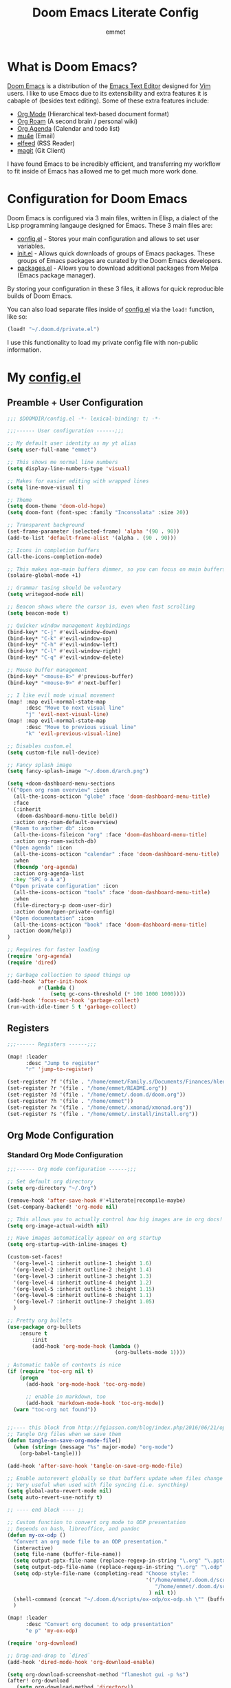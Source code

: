 # Created 2023-03-17 Fri 22:04
#+title: Doom Emacs Literate Config
#+author: emmet

* What is Doom Emacs?
[[https://github.com/doomemacs/doomemacs][Doom Emacs]] is a distribution of the [[https://www.gnu.org/software/emacs/][Emacs Text Editor]] designed for [[https://www.vim.org/][Vim]] users. I like to use Emacs due to its extensibility and extra features it is cabaple of (besides text editing). Some of these extra features include:
- [[https://orgmode.org/][Org Mode]] (Hierarchical text-based document format)
- [[https://www.orgroam.com/][Org Roam]] (A second brain / personal wiki)
- [[https://orgmode.org/][Org Agenda]] (Calendar and todo list)
- [[https://www.emacswiki.org/emacs/mu4e][mu4e]] (Email)
- [[https://github.com/skeeto/elfeed][elfeed]] (RSS Reader)
- [[https://magit.vc/][magit]] (Git Client)

I have found Emacs to be incredibly efficient, and transferring my workflow to fit inside of Emacs has allowed me to get much more work done.

* Configuration for Doom Emacs
Doom Emacs is configured via 3 main files, written in Elisp, a dialect of the Lisp programming langauge designed for Emacs. These 3 main files are:
- [[file:./config.el][config.el]] - Stores your main configuration and allows to set user variables.
- [[file:./init.el][init.el]] - Allows quick downloads of groups of Emacs packages. These groups of Emacs packages are curated by the Doom Emacs developers.
- [[file:./packages.el][packages.el]] - Allows you to download additional packages from Melpa (Emacs package manager).

By storing your configuration in these 3 files, it allows for quick reproducible builds of Doom Emacs.

You can also load separate files inside of [[file:./config.el][config.el]] via the =load!= function, like so:

#+begin_src emacs-lisp
(load! "~/.doom.d/private.el")
#+end_src

I use this functionality to load my private config file with non-public information.

* My [[file:./config.el][config.el]]
** Preamble + User Configuration
#+begin_src emacs-lisp
;;; $DOOMDIR/config.el -*- lexical-binding: t; -*-

;;;------ User configuration ------;;;

;; My default user identity as my yt alias
(setq user-full-name "emmet")

;; This shows me normal line numbers
(setq display-line-numbers-type 'visual)

;; Makes for easier editing with wrapped lines
(setq line-move-visual t)

;; Theme
(setq doom-theme 'doom-old-hope)
(setq doom-font (font-spec :family "Inconsolata" :size 20))

;; Transparent background
(set-frame-parameter (selected-frame) 'alpha '(90 . 90))
(add-to-list 'default-frame-alist '(alpha . (90 . 90)))

;; Icons in completion buffers
(all-the-icons-completion-mode)

;; This makes non-main buffers dimmer, so you can focus on main buffers
(solaire-global-mode +1)

;; Grammar tasing should be voluntary
(setq writegood-mode nil)

;; Beacon shows where the cursor is, even when fast scrolling
(setq beacon-mode t)

;; Quicker window management keybindings
(bind-key* "C-j" #'evil-window-down)
(bind-key* "C-k" #'evil-window-up)
(bind-key* "C-h" #'evil-window-left)
(bind-key* "C-l" #'evil-window-right)
(bind-key* "C-q" #'evil-window-delete)

;; Mouse buffer management
(bind-key* "<mouse-8>" #'previous-buffer)
(bind-key* "<mouse-9>" #'next-buffer)

;; I like evil mode visual movement
(map! :map evil-normal-state-map
      :desc "Move to next visual line"
      "j" 'evil-next-visual-line)
(map! :map evil-normal-state-map
      :desc "Move to previous visual line"
      "k" 'evil-previous-visual-line)

;; Disables custom.el
(setq custom-file null-device)

;; Fancy splash image
(setq fancy-splash-image "~/.doom.d/arch.png")

(setq +doom-dashboard-menu-sections
'(("Open org roam overview" :icon
  (all-the-icons-octicon "globe" :face 'doom-dashboard-menu-title)
  :face
  (:inherit
   (doom-dashboard-menu-title bold))
  :action org-roam-default-overview)
 ("Roam to another db" :icon
  (all-the-icons-fileicon "org" :face 'doom-dashboard-menu-title)
  :action org-roam-switch-db)
 ("Open agenda" :icon
  (all-the-icons-octicon "calendar" :face 'doom-dashboard-menu-title)
  :when
  (fboundp 'org-agenda)
  :action org-agenda-list
  :key "SPC o A a")
 ("Open private configuration" :icon
  (all-the-icons-octicon "tools" :face 'doom-dashboard-menu-title)
  :when
  (file-directory-p doom-user-dir)
  :action doom/open-private-config)
 ("Open documentation" :icon
  (all-the-icons-octicon "book" :face 'doom-dashboard-menu-title)
  :action doom/help))
)

;; Requires for faster loading
(require 'org-agenda)
(require 'dired)

;; Garbage collection to speed things up
(add-hook 'after-init-hook
          #'(lambda ()
              (setq gc-cons-threshold (* 100 1000 1000))))
(add-hook 'focus-out-hook 'garbage-collect)
(run-with-idle-timer 5 t 'garbage-collect)
#+end_src
** Registers
#+begin_src emacs-lisp
;;;------ Registers ------;;;

(map! :leader
      :desc "Jump to register"
      "r" 'jump-to-register)

(set-register ?f '(file . "/home/emmet/Family.s/Documents/Finances/hledger.org"))
(set-register ?r '(file . "/home/emmet/README.org"))
(set-register ?d '(file . "/home/emmet/.doom.d/doom.org"))
(set-register ?h '(file . "/home/emmet"))
(set-register ?x '(file . "/home/emmet/.xmonad/xmonad.org"))
(set-register ?s '(file . "/home/emmet/.install/install.org"))
#+end_src
** Org Mode Configuration
*** Standard Org Mode Configuration
#+begin_src emacs-lisp
;;;------ Org mode configuration ------;;;

;; Set default org directory
(setq org-directory "~/.Org")

(remove-hook 'after-save-hook #'+literate|recompile-maybe)
(set-company-backend! 'org-mode nil)

;; This allows you to actually control how big images are in org docs!
(setq org-image-actual-width nil)

;; Have images automatically appear on org startup
(setq org-startup-with-inline-images t)

(custom-set-faces!
  '(org-level-1 :inherit outline-1 :height 1.6)
  '(org-level-2 :inherit outline-2 :height 1.4)
  '(org-level-3 :inherit outline-3 :height 1.3)
  '(org-level-4 :inherit outline-4 :height 1.2)
  '(org-level-5 :inherit outline-5 :height 1.15)
  '(org-level-6 :inherit outline-6 :height 1.1)
  '(org-level-7 :inherit outline-7 :height 1.05)
  )

;; Pretty org bullets
(use-package org-bullets
    :ensure t
        :init
        (add-hook 'org-mode-hook (lambda ()
                                   (org-bullets-mode 1))))

; Automatic table of contents is nice
(if (require 'toc-org nil t)
    (progn
      (add-hook 'org-mode-hook 'toc-org-mode)

      ;; enable in markdown, too
      (add-hook 'markdown-mode-hook 'toc-org-mode))
  (warn "toc-org not found"))


;;---- this block from http://fgiasson.com/blog/index.php/2016/06/21/optimal-emacs-settings-for-org-mode-for-literate-programming/ ----;;
;; Tangle Org files when we save them
(defun tangle-on-save-org-mode-file()
  (when (string= (message "%s" major-mode) "org-mode")
    (org-babel-tangle)))

(add-hook 'after-save-hook 'tangle-on-save-org-mode-file)

;; Enable autorevert globally so that buffers update when files change on disk.
;; Very useful when used with file syncing (i.e. syncthing)
(setq global-auto-revert-mode nil)
(setq auto-revert-use-notify t)

;; ---- end block ---- ;;

;; Custom function to convert org mode to ODP presentation
;; Depends on bash, libreoffice, and pandoc
(defun my-ox-odp ()
  "Convert an org mode file to an ODP presentation."
  (interactive)
  (setq file-name (buffer-file-name))
  (setq output-pptx-file-name (replace-regexp-in-string "\.org" "\.pptx" (buffer-file-name)))
  (setq output-odp-file-name (replace-regexp-in-string "\.org" "\.odp" (buffer-file-name)))
  (setq odp-style-file-name (completing-read "Choose style: "
                                             '("/home/emmet/.doom.d/scripts/ox-odp/styles/water.odp"
                                                "/home/emmet/.doom.d/scripts/ox-odp/styles/dark.odp"
                                              ) nil t))
  (shell-command (concat "~/.doom.d/scripts/ox-odp/ox-odp.sh \"" (buffer-file-name) "\" \"" odp-style-file-name "\" > /dev/null"))
  )

(map! :leader
      :desc "Convert org document to odp presentation"
      "e p" 'my-ox-odp)

(require 'org-download)

;; Drag-and-drop to `dired`
(add-hook 'dired-mode-hook 'org-download-enable)

(setq org-download-screenshot-method "flameshot gui -p %s")
(after! org-download
   (setq org-download-method 'directory))

(after! org
  (setq-default org-download-image-dir "img/"
        org-download-heading-lvl nil))

(defun my-org-screenshot ()
  "Take a screenshot into a time stamped unique-named file in the
same directory as the org-buffer and insert a link to this file."
  (interactive)
  (setq filename
        (concat
         (make-temp-name
          (concat (buffer-file-name)
                  "_"
                  (format-time-string "%Y%m%d_%H%M%S_")) ) ".png"))
  (shell-command (concat "emacs-wayshot " filename))
  (insert (concat "[[" filename "]]"))
  (org-display-inline-images))

(defun my-org-paste()
  "Take an image from the clipboard into a time stamped unique-named file in the
same directory as the org-buffer and insert a link to this file."
  (interactive)
  (setq filename
        (concat
         (make-temp-name
          (concat (file-name-directory (buffer-file-name))
                  "img/"
                  (file-name-nondirectory (buffer-file-name))
                  "_"
                  (format-time-string "%Y%m%d_%H%M%S_")) ) ".png"))
  (shell-command (concat "wl-paste > " filename))
  (insert (concat "[[" filename "]]"))
  (org-display-inline-images))

(defun my-org-new-file-from-template()
  "Copy a template from ~/Templates into a time stamped unique-named file in the
same directory as the org-buffer and insert a link to this file."
  (interactive)
  (setq template-file (completing-read "Template file:" (directory-files "~/Templates")))
  (setq filename
        (concat
         (make-temp-name
          (concat (file-name-directory (buffer-file-name))
                  "files/"
                  (file-name-nondirectory (buffer-file-name))
                  "_"
                  (format-time-string "%Y%m%d_%H%M%S_")) ) (file-name-extension template-file t)))
  (copy-file (concat "/home/emmet/Templates/" template-file) filename)
  (setq prettyname (read-from-minibuffer "Pretty name:"))
  (insert (concat "[[./files/" (file-name-nondirectory filename) "][" prettyname "]]"))
  (org-display-inline-images))

(defun my-better-link-opener()
  "Open a link with mimeo instead of using emacs"
  (interactive)
  (setq the-link (expand-file-name (link-hint-copy-link-at-point)))
  (setq the-command (if (string= (file-name-extension the-link) "kra") "krita --nosplash"
                       (if (string= (file-name-extension the-link) "blend") "blender")))
  (async-shell-command (concat the-command " '" the-link "'"))
  )


(when (require 'openwith nil 'noerror)
   (setq openwith-associations
         (list
         (list (openwith-make-extension-regexp
                '("mpg" "mpeg" "mp3" "mp4"
                  "avi" "wmv" "wav" "mov" "flv"
                  "ogm" "ogg" "mkv"))
                  "mpv"
                  '(file))
         (list (openwith-make-extension-regexp
                '("doc" "xls" "ppt" "odt" "ods" "odg" "odp"))
                  "libreoffice"
                  '(file))
             '("\\.lyx" "lyx" (file))
             '("\\.chm" "kchmviewer" (file))
         (list (openwith-make-extension-regexp
                '("pdf" "ps" "ps.gz" "dvi"))
                  "atril"
                  '(file))
         (list (openwith-make-extension-regexp
                '("kdenlive"))
                  "kdenlive"
                  '(file))
         (list (openwith-make-extension-regexp
                '("kra"))
                  "krita"
                  '(file))
         (list (openwith-make-extension-regexp
                '("blend" "blend1"))
                  "blender"
                  '(file))
         (list (openwith-make-extension-regexp
                '("helio"))
                  "helio"
                  '(file))
         (list (openwith-make-extension-regexp
                '("svg"))
                  "inkscape"
                  '(file))
         (list (openwith-make-extension-regexp
                '("flp"))
                  "~/.local/bin/flstudio"
                  '(file))
             ))
   (openwith-mode 1))

(add-to-list 'display-buffer-alist '("^*Async Shell Command*" . (display-buffer-no-window)))

(map! :leader
      :desc "Insert a screenshot"
;;      "i s" 'my-org-screenshot)
      "i s" 'org-download-screenshot)

(map! :leader
      :desc "Insert image from clipboard"
;;      "i p" 'my-org-paste)
      "i p" 'org-download-clipboard)

(map! :leader
      :desc "Create a new file from a template and insert a link at point"
      "i t" 'my-org-new-file-from-template)

(map! :leader
      :desc "Open the link at point using mimeo"
      "o o" 'my-better-link-opener)

;; Online images inside of org mode is pretty cool
;; This snippit is from Tobias on Stack Exchange
;; https://emacs.stackexchange.com/questions/42281/org-mode-is-it-possible-to-display-online-images
(require 'org-yt)

(defun org-image-link (protocol link _description)
  "Interpret LINK as base64-encoded image data."
  (cl-assert (string-match "\\`img" protocol) nil
             "Expected protocol type starting with img")
  (let ((buf (url-retrieve-synchronously (concat (substring protocol 3) ":" link))))
    (cl-assert buf nil
               "Download of image \"%s\" failed." link)
    (with-current-buffer buf
      (goto-char (point-min))
      (re-search-forward "\r?\n\r?\n")
      (buffer-substring-no-properties (point) (point-max)))))

(org-link-set-parameters
 "imghttp"
 :image-data-fun #'org-image-link)

(org-link-set-parameters
 "imghttps"
 :image-data-fun #'org-image-link)

;; Better org table editing
(setq-default evil-insert-state-exit-hook '(org-update-parent-todo-statistics
 t))
(setq org-table-automatic-realign nil)

;; Better for org source blocks
(setq electric-indent-mode nil)

;; Mermaid diagrams
(setq ob-mermaid-cli-path "/usr/bin/mmdc")

;; Print org mode
(defun org-simple-print-buffer ()
  "Open an htmlized form of current buffer and open in a web browser to print"
  (interactive)
  (htmlize-buffer)
  (browse-url-of-buffer (concat (buffer-name) ".html"))
  (sleep-for 1)
  (kill-buffer (concat (buffer-name) ".html")))

;; Doesn't work yet, bc htmlize-region takes arguments BEG and END
;(defun org-simple-print-region()
;  "Open an htmlized form of current region and open in a web browser to print"
;  (interactive)
;  (htmlize-region )
;  (browse-url-of-buffer (concat (buffer-name) ".html"))
;  (sleep-for 1)
;  (kill-buffer (concat (buffer-name) ".html")))

(map! :leader
      :prefix ("P" . "Print")
      :desc "Simple print buffer in web browser"
      "p" 'org-simple-print-buffer)

(map! :leader
      :prefix ("P" . "Print")
      :desc "Simple print buffer in web browser"
      "b" 'org-simple-print-buffer)

;(map! :leader
;      :prefix ("P" . "Print")
;      :desc "Simple print region in web browser"
;      "r" 'org-simple-print-region)
#+end_src
*** Custom Org Mode Scripts
**** my-ox-odp Script
This is a short chained script (defined above), which converts an org document to an ODP presentation. This script fundamentally functions by running a shell script ([[file:./scripts/ox-odp/ox-odp.sh][ox-odp.sh]]), which also calls a Python script ([[file:./scripts/ox-odp/ox-odp-xml-parse.py][ox-odp-xml-parse.py]]).
***** [[file:./scripts/ox-odp/ox-odp.sh][ox-odp.sh]]
#+begin_src shell
#!/bin/sh

filename=$1
echo $filename
stylefile=$2
echo $stylefile

filenamebase=$(basename "$filename")
filenameext="${filenamebase##*.}"
echo $filenameext

if [ $filenameext = "org" ]; then
   stylefilebase=$(basename "$stylefile")
   stylefileext="${stylefilebase##*.}"

   if [ $stylefileext = "odp" ]; then
       output="${filename//\.org/\.pptx}"
       finaloutput="${filename//\.org/\.odp}"
       pandoc "$filename" -o "$output"
       soffice --convert-to odp "$output"
       unzip "$finaloutput" content.xml
       unzip "$stylefile" styles.xml

       sed 's~</text:span>~~g' content.xml
       sed 's~<text:span text:style-name="..">~~g' content.xml

       python3 ~/.doom.d/scripts/ox-odp/ox-odp-xml-parse.py

       zip -d $finaloutput styles.xml
       zip -m $finaloutput styles.xml

       zip -d $finaloutput content.xml
       zip -m $finaloutput content.xml

       rm $output

       exit

   else
       echo "Style file is not an odp file."
   fi
else
    echo "Base file is not an org file."
    exit
fi

exit
#+end_src
***** [[file:./scripts/ox-odp/ox-odp-xml-parse.py][ox-odp-xml-parse.py]]
This script parses through the raw LibreOffice XML to fix some common formatting errors with the standard Org to pptx to odp conversion strategy.
#+begin_src python
#!/usr/bin/env python3

import xml.etree.ElementTree as ET
import copy

# Read content.xml into parser
mytree = ET.parse('./content.xml')
myroot = mytree.getroot()

# Read styles.xml into parser
styletree = ET.parse('./styles.xml')
styleroot = styletree.getroot()

# Remove direct-formatting from text:style-name attributes in text:p elements
counter = 0
for text in myroot.iter('{urn:oasis:names:tc:opendocument:xmlns:text:1.0}p'):
    if '{urn:oasis:names:tc:opendocument:xmlns:text:1.0}style-name' in text.keys():
        stylename = text.attrib['{urn:oasis:names:tc:opendocument:xmlns:text:1.0}style-name']
        if stylename[0] == "P":
            counter += 1
            text.attrib.pop('{urn:oasis:names:tc:opendocument:xmlns:text:1.0}style-name')
print('Deleted '+str(counter)+' text:style-name attributes in text:p elements.')

# Remove direct-formatting from text:style-name attributes in text:span elements
counter = 0
for span in myroot.iter('{urn:oasis:names:tc:opendocument:xmlns:text:1.0}span'):
    if '{urn:oasis:names:tc:opendocument:xmlns:text:1.0}style-name' in span.keys():
        span.attrib.pop('{urn:oasis:names:tc:opendocument:xmlns:text:1.0}style-name')
print('Deleted '+str(counter)+' text:style-name attributes in text:span elements.')

# Remove direct-formatting from draw:text-style-name attributes in draw:frame elements
counter = 0
for drawing in myroot.iter('{urn:oasis:names:tc:opendocument:xmlns:drawing:1.0}frame'):
    if '{urn:oasis:names:tc:opendocument:xmlns:drawing:1.0}text-style-name' in drawing.keys():
        stylename = drawing.attrib['{urn:oasis:names:tc:opendocument:xmlns:drawing:1.0}text-style-name']
        if stylename[0] == "P":
            counter += 1
            drawing.attrib.pop('{urn:oasis:names:tc:opendocument:xmlns:drawing:1.0}text-style-name')
print('Deleted '+str(counter)+' draw:text-style-name attributes in text:p elements.')

# Redefine default styles (style:style elements) and purge unnecessary ones
counter = 0
kounter = 0
for style in myroot.iter('{urn:oasis:names:tc:opendocument:xmlns:style:1.0}style'):
    if '{urn:oasis:names:tc:opendocument:xmlns:style:1.0}name' in style.keys():
        stylename = style.attrib['{urn:oasis:names:tc:opendocument:xmlns:style:1.0}name']
        if stylename == "pr1":
            counter += 1
            style.set('{urn:oasis:names:tc:opendocument:xmlns:style:1.0}parent-style-name','DefaultTheme-title')
        elif stylename == "pr2":
            counter += 1
            style.set('{urn:oasis:names:tc:opendocument:xmlns:style:1.0}parent-style-name','DefaultTheme-subtitle')
        elif stylename == "pr3":
            counter += 1
            style.set('{urn:oasis:names:tc:opendocument:xmlns:style:1.0}parent-style-name','DefaultTheme-notes')
        elif stylename == "pr4":
            counter += 1
            style.set('{urn:oasis:names:tc:opendocument:xmlns:style:1.0}parent-style-name','DefaultTheme-outline1')
print('Redefined '+str(counter)+' style:parent-style-name attributes in style:style elements.')
print('Deleted '+str(kounter)+' style:style elements.')

# Search for automatic-styles element
i = 0
col1 = 0
while (i < len(myroot)):
    print(myroot[i].tag)
    if myroot[i].tag=="{urn:oasis:names:tc:opendocument:xmlns:office:1.0}automatic-styles":
        col1 = i
    i += 1

# Remove unnecessary style:style and test:list-style elements underneath automatic-styles
i = 0
while (i < len(myroot[col1])):
    if (myroot[col1][i].tag == "{urn:oasis:names:tc:opendocument:xmlns:style:1.0}style"):
        if ("{urn:oasis:names:tc:opendocument:xmlns:style:1.0}name" in myroot[col1][i].keys()):
            if myroot[col1][i].attrib["{urn:oasis:names:tc:opendocument:xmlns:style:1.0}name"] in ["pr5","pr6","pr7","pr8","pr9"]:
                print("Removing "+myroot[col1][i].tag)
                myroot[col1].remove(myroot[col1][i])
                i -= 1
            elif myroot[col1][i].attrib["{urn:oasis:names:tc:opendocument:xmlns:style:1.0}name"][0] == "P":
                print("Removing "+myroot[col1][i].tag)
                myroot[col1].remove(myroot[col1][i])
                i -= 1
    if (myroot[col1][i].tag == "{urn:oasis:names:tc:opendocument:xmlns:text:1.0}list-style"):
        print("Removing "+myroot[col1][i].tag)
        myroot[col1].remove(myroot[col1][i])
        i -= 1
    i += 1

#i = 0
#while (i < len(myroot[col1])):
#    print(myroot[col1][i].attrib)
#    i += 1

# Find ML1 in styles.xml and copy it into L1 in content.xml
# Search for automatic-styles element
i = 0
stylecol1 = 0
while (i < len(styleroot)):
    print(styleroot[i].tag)
    if styleroot[i].tag=="{urn:oasis:names:tc:opendocument:xmlns:office:1.0}automatic-styles":
        stylecol1 = i
    i += 1

# Remove unnecessary style:style and test:list-style elements underneath automatic-styles
i = 0
while (i < len(styleroot[stylecol1])):
    if (styleroot[stylecol1][i].tag == "{urn:oasis:names:tc:opendocument:xmlns:text:1.0}list-style"):
        if (styleroot[stylecol1][i].attrib["{urn:oasis:names:tc:opendocument:xmlns:style:1.0}name"] == "ML1"):
            liststyle_copy = copy.deepcopy(styleroot[stylecol1][i])
            myroot[col1].append(liststyle_copy)
            myroot[col1][-1].attrib['{urn:oasis:names:tc:opendocument:xmlns:style:1.0}name'] = "L1"
    i += 1

# Update presentation:style-name attribute of all draw:frame elements
counter = 0
for frame in myroot.iter('{urn:oasis:names:tc:opendocument:xmlns:drawing:1.0}frame'):
    if '{urn:oasis:names:tc:opendocument:xmlns:presentation:1.0}class' in frame.keys():
        classname = frame.attrib['{urn:oasis:names:tc:opendocument:xmlns:presentation:1.0}class']
        if classname == "title":
            counter += 1
            frame.set('{urn:oasis:names:tc:opendocument:xmlns:presentation:1.0}style-name','pr1')
        elif classname == "subtitle":
            counter += 1
            frame.set('{urn:oasis:names:tc:opendocument:xmlns:presentation:1.0}style-name','pr2')
        elif classname == "notes":
            counter += 1
            frame.set('{urn:oasis:names:tc:opendocument:xmlns:presentation:1.0}style-name','pr3')
        elif classname == "outline":
            counter += 1
            frame.set('{urn:oasis:names:tc:opendocument:xmlns:presentation:1.0}style-name','pr4')
print("Updated "+str(counter)+" draw:frame elements")

# Update draw:master-page-name attributes in all draw:page elements
# Also delete all presentation:presentation-page-layout attributes
counter = 0
for page in myroot.iter('{urn:oasis:names:tc:opendocument:xmlns:drawing:1.0}page'):
    if '{urn:oasis:names:tc:opendocument:xmlns:drawing:1.0}master-page-name' in page.keys():
        page.set('{urn:oasis:names:tc:opendocument:xmlns:drawing:1.0}master-page-name','DefaultTheme')
        counter += 1
    if '{urn:oasis:names:tc:opendocument:xmlns:presentation:1.0}presentation-page-layout' in page.keys():
        page.attrib.pop('{urn:oasis:names:tc:opendocument:xmlns:presentation:1.0}presentation-page-layout')

print("Updated "+str(counter)+" draw:page elements")

# Update all text:list elements to have text:style-name = L1
counter = 0
for page in myroot.iter('{urn:oasis:names:tc:opendocument:xmlns:text:1.0}list'):
    if '{urn:oasis:names:tc:opendocument:xmlns:text:1.0}style-name' in page.keys():
        page.set('{urn:oasis:names:tc:opendocument:xmlns:text:1.0}style-name','L1')
        counter += 1

print("Updated "+str(counter)+" text:list elements")

#mytree.canonicalize(out='content.xml')
mytree.write('content.xml')
styletree.write('styles.xml')
#+end_src
** Org Roam Configuration
#+begin_src emacs-lisp
;;;------ Org roam configuration ------;;;

(setq org-roam-directory "~/Roam"
      org-roam-db-location "~/Roam/org-roam.db")

(setq org-roam-node-display-template
      "${title:65}📝${tags:*}")

(setq full-org-roam-db-list nil)

(setq full-org-roam-db-list (directory-files "~" t "\\.[p,s]$"))
(dolist (item full-org-roam-db-list)
  (setq full-org-roam-db-list
        (append (directory-files item t "\\.[p,s]$") full-org-roam-db-list)))

(defun org-roam-switch-db (&optional arg silent)
  "Switch to a different org-roam database, arg"
  (interactive)
  (when (not arg)
  (setq full-org-roam-db-list nil)

  (setq full-org-roam-db-list (directory-files "~" t "\\.[p,s]$"))
  (dolist (item full-org-roam-db-list)
    (setq full-org-roam-db-list
        (append (directory-files item t "\\.[p,s]$") full-org-roam-db-list)))

  (setq full-org-roam-db-list-pretty (list "Default"))
  (dolist (item full-org-roam-db-list)
    (setq full-org-roam-db-list-pretty
        (append (list
                 (replace-regexp-in-string "\\/home\\/emmet\\/" "" item)) full-org-roam-db-list-pretty)))

  (setq org-roam-db-choice (completing-read "Select org roam database: "
                          full-org-roam-db-list-pretty nil t)))
  (when arg
    (setq org-roam-db-choice arg))

  (if (string= org-roam-db-choice "Default")
      (setq org-roam-directory (f-canonical "~/Roam")
            org-roam-db-location (f-canonical "~/Roam/org-roam.db")
            org-directory (f-canonical"~/Roam"))
      (setq org-roam-directory (f-canonical (concat "~/" org-roam-db-choice "/Roam"))
            org-roam-db-location (f-canonical (concat "~/" org-roam-db-choice "/Roam/org-roam.db"))
            org-directory (f-canonical (concat "~/" org-roam-db-choice "/Roam"))))
  (when (not silent)
  (if (file-exists-p (concat org-roam-directory "/dashboard.org"))
      (org-open-file (concat org-roam-directory "/dashboard.org"))
      (dired org-roam-directory)))

  (org-roam-db-sync)

  (message (concat "Switched to " org-roam-db-choice " org-roam database!")))

(defun org-roam-default-overview ()
  (interactive)
  (org-roam-switch-db "Default"))

(defun org-roam-switch-db-id-open (arg ID &optional switchpersist)
  "Switch to another org-roam db and visit file with id arg"
  "If switchpersist is non-nil, stay in the new org-roam db after visiting file"
  (interactive)
  (setq prev-org-roam-db-choice org-roam-db-choice)
  (org-roam-switch-db arg 1)
  (org-roam-id-open ID)
  (when (not switchpersist)
    (org-roam-switch-db prev-org-roam-db-choice 1)))

(map! :leader
      :prefix ("N" . "org-roam notes")
      :desc "Capture new roam node"
      "c" 'org-roam-capture)

(map! :leader
      :prefix ("N" . "org-roam notes")
      :desc "Insert roam node link at point"
      "i" 'org-roam-node-insert)

(map! :leader
      :prefix ("N" . "org-roam notes")
      :desc "Find roam node"
      "." 'org-roam-node-find)

(map! :leader
      :prefix ("N" . "org-roam notes")
      :desc "Switch org-roam database"
      "s" 'org-roam-switch-db)

(map! :leader
      :prefix ("N" . "org-roam notes")
      :desc "Update current org-roam database"
      "u" 'org-roam-db-sync)

(map! :leader
      :prefix ("N" . "org-roam notes")
      :desc "Visualize org-roam database with org-roam-ui"
      "v" 'org-roam-ui-open)

(map! :leader
      :prefix ("N" . "org-roam notes")
      :desc "Re-zoom on current node in org-roam-ui"
      "z" 'org-roam-ui-node-zoom)

(map! :leader
      :prefix ("N" . "org-roam notes")
      :desc "Visualize org-roam database with org-roam-ui"
      "O" 'org-roam-default-overview)

(org-roam-db-autosync-mode)

(after! org-roam
  (setq org-roam-capture-templates
        '(("d" "default" plain "%?" :target
  (file+head "%<%Y%m%d%H%M%S>-${slug}.org" "#+title: ${title}\n")
  :unnarrowed t))))

(use-package org-roam-dblocks
  :hook (org-mode . org-roam-dblocks-autoupdate-mode))

(setq org-id-extra-files 'org-agenda-text-search-extra-files)
#+end_src
** Org Agenda Configuration
#+begin_src emacs-lisp
;;;------ Org agenda configuration ------;;;

;; Set span for agenda
(setq org-agenda-span 1
      org-agenda-start-day "+0d")

;; Set folder for my org agenda files
(setq org-agenda-files (list "~/Agenda"))

(dolist (item full-org-roam-db-list)
  (setq org-agenda-files
        (append (list (concat item "/Agenda")) org-agenda-files)))

;; Function to be run when org-agenda is opened
(defun org-agenda-open-hook ()
  "Hook to be run when org-agenda is opened"
  )

;; Adds hook to org agenda mode, making follow mode active in org agenda
(add-hook 'org-agenda-mode-hook 'org-agenda-open-hook)

;; Function to list all my available org agenda files and switch to them
(defun list-and-switch-to-agenda-file ()
  "Lists all available agenda files and switches to desired one"
  (interactive)
  (setq full-agenda-file-list nil)
  (dolist (item org-agenda-files)
   (if (f-directory-p item)
    (setq full-agenda-file-list (append (directory-files item t org-agenda-file-regexp) full-agenda-file-list))))
  (setq choice (completing-read "Select agenda file:" full-agenda-file-list nil t))
  (find-file choice))

(map! :leader
      :desc "Switch to specific org agenda file"
      "o a s" 'list-and-switch-to-agenda-file)

(map! :leader
      :desc "Open org calendar"
      "o c" #'cfw:open-org-calendar)

(require 'org-super-agenda)

(setq org-super-agenda-groups
       '(;; Each group has an implicit boolean OR operator between its selectors.
         (:name "Home Tech"
                ;; Single arguments given alone
                :and(
                    :file-path "emmet/Agenda"
                    :not (:tag "event"))
                :order 3)
         (:name "Family"
                ;; Single arguments given alone
                :and(
                    :file-path "Family"
                    :not (:tag "event"))
                :order 3)
         (:name "Teaching Prep"
                ;; Single arguments given alone
                :and(
                    :file-path "Teaching.p"
                    :tag "planning"
                    :not (:tag "grading")
                    :not (:tag "event"))
                :order 3)
         (:name "Teaching Secretarial"
                ;; Single arguments given alone
                :and(
                    :file-path "Teaching.p"
                    :tag "secretarial"
                    :not (:tag "grading")
                    :not (:tag "event"))
                :order 3)
         (:name "Teaching Grading"
                ;; Single arguments given alone
                :and(
                    :file-path "Teaching.p"
                    :tag "grading"
                    :not (:tag "planning")
                    :not (:tag "event"))
                :order 3)
         (:name "School Side Projects"
                :and(
                    :file-path "Teaching.p"
                    :tag "tech"
                    :not (:tag "planning")
                    :not (:tag "event"))
                :order 3)
         (:name "Gamedev Current Projects"
                ;; Single arguments given alone
                :and (
                    :file-path "Gamedev"
                    :todo "STRT")
                :order 5)
         (:name "Youtube"
                ;; Single arguments given alone
                :tag "youtube"
                :order 6)
         (:name "Learning"
                ;; Single arguments given alone
                :tag "learning"
                :order 7)
          (:name "Today"  ; Optionally specify section name
                :time-grid t
                :date today
                :scheduled today
                :order 1)
       ))

(org-super-agenda-mode t)

(map! :leader
      :desc "Open org QL view"
      "o q v" #'org-ql-view)

(map! :leader
      :desc "Open org QL view dispatcher"
      "o q d" #'org-ql-view-dispatch)

(map! :desc "Next line"
      :map org-super-agenda-header-map
      "j" 'org-agenda-next-line)

(map! :desc "Next line"
      :map org-super-agenda-header-map
      "k" 'org-agenda-previous-line)
#+end_src
** Org QL Configuration
#+begin_src emacs-lisp
;;;------ Org QL configuration ------;;;
;; This function block by hrehfeld on GitHub
(cl-defun org-dblock-write:my-org-ql (params)
    "Insert content for org-ql dynamic block at point according to PARAMS.
Valid parameters include:
 :scope    The scope to consider for the Org QL query. This can
            be one of the following:
            `buffer'              the current buffer
            `org-agenda-files'    all agenda files
            `org-directory'       all org files
            `(\"path\" ...)'      list of buffer names or file paths
            `all'                 all agenda files, and org-mode buffers

  :query    An Org QL query expression in either sexp or string
            form.

  :columns  A list of columns, including `heading', `todo',
            `property',`priority',`deadline',`scheduled',`closed'.
            Each column may also be specified as a list with the
            second element being a header string.  For example,
            to abbreviate the priority column: (priority \"P\").
            For certain columns, like `property', arguments may
            be passed by specifying the column type itself as a
            list.  For example, to display a column showing the
            values of a property named \"milestone\", with the
            header being abbreviated to \"M\":

              ((property \"milestone\") \"M\").

  :sort     One or a list of Org QL sorting methods
            (see `org-ql-select').

  :take     Optionally take a number of results from the front (a
            positive number) or the end (a negative number) of
            the results.

  :ts-format  Optional format string used to format
              timestamp-based columns.

For example, an org-ql dynamic block header could look like:

  ,#+BEGIN: org-ql :query (todo \"UNDERWAY\") :columns (priority todo heading) :sort (priority date) :ts-format \"%Y-%m-%d %H:%M\""
    (-let* (((&plist :scope :query :columns :sort :ts-format :take) params)
            (query (cl-etypecase query
                     (string (org-ql--query-string-to-sexp query))
                     (list  ;; SAFETY: Query is in sexp form: ask for confirmation, because it could contain arbitrary code.
                      (org-ql--ask-unsafe-query query)
                      query)))
            (columns (or columns '(heading todo (priority "P"))))
            (scope (cond ((and (listp scope) (seq-every-p #'stringp scope)) scope)
                         ((string-equal scope "org-agenda-files") (org-agenda-files))
                         ((or (not scope) (string-equal scope "buffer")) (current-buffer))
                         ((string-equal scope "org-directory") (org-ql-search-directories-files))
                         (t (user-error "Unknown scope '%s'" scope))))
            ;; MAYBE: Custom column functions.
            (format-fns
             ;; NOTE: Backquoting this alist prevents the lambdas from seeing
             ;; the variable `ts-format', so we use `list' and `cons'.
             (list (cons 'todo (lambda (element)
                                 (org-element-property :todo-keyword element)))
                   (cons 'heading (lambda (element)
                                    (cond
                                     ((and org-id-link-to-org-use-id
                                           (org-element-property :ID element))
                                      (org-make-link-string (format "id:%s" (org-element-property :ID element))
                                                            (org-element-property :raw-value element)))
                                     ((org-element-property :file element)
                                      (org-make-link-string (format "file:%s::*%s"
                                                                    (org-element-property :file element)
                                                                    (org-element-property :raw-value element))
                                                            (org-element-property :raw-value element)))
                                     (t (org-make-link-string (org-element-property :raw-value element)
                                                              (org-link-display-format
                                                               (org-element-property :raw-value element)))))
                                    ))
                   (cons 'priority (lambda (element)
                                     (--when-let (org-element-property :priority element)
                                       (char-to-string it))))
                   (cons 'deadline (lambda (element)
                                     (--when-let (org-element-property :deadline element)
                                       (ts-format ts-format (ts-parse-org-element it)))))
                   (cons 'scheduled (lambda (element)
                                      (--when-let (org-element-property :scheduled element)
                                        (ts-format ts-format (ts-parse-org-element it)))))
                   (cons 'closed (lambda (element)
                                   (--when-let (org-element-property :closed element)
                                     (ts-format ts-format (ts-parse-org-element it)))))
                   (cons 'property (lambda (element property)
                                     (org-element-property (intern (concat ":" (upcase property))) element)))))
            (elements (org-ql-query :from scope
                                    :where query
                                    :select '(org-element-put-property (org-element-headline-parser (line-end-position)) :file (buffer-file-name))
                                    :order-by sort)))
      (when take
        (setf elements (cl-etypecase take
                         ((and integer (satisfies cl-minusp)) (-take-last (abs take) elements))
                         (integer (-take take elements)))))
      (cl-labels ((format-element
                   (element) (string-join (cl-loop for column in columns
                                                   collect (or (pcase-exhaustive column
                                                                 ((pred symbolp)
                                                                  (funcall (alist-get column format-fns) element))
                                                                 (`((,column . ,args) ,_header)
                                                                  (apply (alist-get column format-fns) element args))
                                                                 (`(,column ,_header)
                                                                  (funcall (alist-get column format-fns) element)))
                                                               ""))
                                          " | ")))
        ;; Table header
        (insert "| " (string-join (--map (pcase it
                                           ((pred symbolp) (capitalize (symbol-name it)))
                                           (`(,_ ,name) name))
                                         columns)
                                  " | ")
                " |" "\n")
        (insert "|- \n")  ; Separator hline
        (dolist (element elements)
          (insert "| " (format-element element) " |" "\n"))
        (delete-char -1)
        (org-table-align))))
#+end_src
** Magit Configuration
#+begin_src emacs-lisp
;;;------ magit configuration ------;;;

;; Need the following two blocks to make magit work with git bare repos
(defun ~/magit-process-environment (env)
  "Add GIT_DIR and GIT_WORK_TREE to ENV when in a special directory.
https://github.com/magit/magit/issues/460 (@cpitclaudel)."
  (let ((default (file-name-as-directory (expand-file-name default-directory)))
        (home (expand-file-name "~/")))
    (when (string= default home)
      (let ((gitdir (expand-file-name "~/.dotfiles.git/")))
        (push (format "GIT_WORK_TREE=%s" home) env)
        (push (format "GIT_DIR=%s" gitdir) env))))
  env)

(advice-add 'magit-process-environment
            :filter-return #'~/magit-process-environment)
#+end_src
** Dired Configuration
#+begin_src emacs-lisp
;;;------ dired configuration ------;;;

(add-hook 'dired-mode-hook 'all-the-icons-dired-mode)

(map! :desc "Increase font size"
      "C-=" 'text-scale-increase)

(map! :desc "Decrease font size"
      "C--" 'text-scale-decrease)
#+end_src
** Ranger Configuration
#+begin_src emacs-lisp
;;;------ ranger configuration ------;;;

(map! :map ranger-mode-map
      :desc "Mark current file"
      "m" 'ranger-mark)

(map! :map ranger-mode-map
      :desc "Toggle mark on current file"
      "x" 'ranger-toggle-mark)

(map! :leader
      :desc "Open ranger"
      "o d" 'ranger)
#+end_src
** Elfeed Configuration
#+begin_src emacs-lisp
;;;------ elfeed configuration ------;;;

(map! :leader
      :desc "Open elfeed"
      "o n" #'elfeed)

(map! :map elfeed-search-mode-map
      :desc "Update all feeds"
      "r" 'elfeed-update)

;; Load elfeed-org
(require 'elfeed-org)

;; Initialize elfeed-org
;; This hooks up elfeed-org to read the configuration when elfeed
;; is started with =M-x elfeed=
(elfeed-org)

;; Optionally specify a number of files containing elfeed
;; configuration. If not set then the location below is used.
;; Note: The customize interface is also supported.
(setq rmh-elfeed-org-files (list "~/Documents/RSS/elfeed.org"))
(setq elfeed-search-filter "@4-weeks-ago +unread ")
#+end_src
** mu4e Configuration
*** Standard mu4e Configuration
#+begin_src emacs-lisp
;;;------ mu4e configuration ------;;;

;; Auto-load mu4e and org-mu4e on start
(require 'mu4e-config)

;; mu4e update command
(setq mu4e-get-mail-command "mbsync -a")

;; Run mu4e update every n seconds
(setq mu4e-update-interval 100)

;; Set maildir for mu4e
(setq mu4e-root-maildir "~/.mail")

;; Set important folders for mu4e
(setq mu4e-sent-folder     "/Sent"
      mu4e-drafts-folder   "/Drafts"
      mu4e-trash-folder    "/Trash")

;; My mu4e headers
(setq mu4e-headers-fields
      '((:from            . 22)
        (:human-date      . 12)
        (:flags           .  6)
        (:maildir         . 30)
        (:thread-subject  . nil)))

;; Following excerpt improves deleting in mu4e

;; Excerpt taken from Gregory J Stein
;; http://cachestocaches.com/2017/3/complete-guide-email-emacs-using-mu-and-/
(defun remove-nth-element (nth list)
  (if (zerop nth) (cdr list)
    (let ((last (nthcdr (1- nth) list)))
      (setcdr last (cddr last))
      list)))
;;(setq mu4e-marks (remove-nth-element 5 mu4e-marks))
;;(add-to-list 'mu4e-marks
;;     '(trash
;;       :char ("d" . "▼")
;;       :prompt "dtrash"
;;       :dyn-target (lambda (target msg) (mu4e-get-trash-folder msg))
;;       :action (lambda (docid msg target)
;;                 (mu4e~proc-move docid
;;                    (mu4e~mark-check-target target) "-N"))))
#+end_src
** hledger-mode Configuration
#+begin_src emacs-lisp
;;;-- hledger-mode configuration ;;;--

;;; Basic configuration
(require 'hledger-mode)

;; To open files with .journal extension in hledger-mode
(add-to-list 'auto-mode-alist '("\\.journal\\'" . hledger-mode))

;; The default journal location is too opinionated.
(setq hledger-jfile "/home/emmet/Family.s/Documents/Finances/hledger.journal")

;;; Auto-completion for account names
;; For company-mode users:
(add-to-list 'company-backends 'hledger-company)

(evil-define-key* 'normal hledger-view-mode-map "q" 'kill-current-buffer)
(evil-define-key* 'normal hledger-view-mode-map "[" 'hledger-prev-report)
(evil-define-key* 'normal hledger-view-mode-map "]" 'hledger-next-report)

(map! :leader
      :prefix ("l" . "hledger")
      :desc "Exec hledger command"
      "c" 'hledger-run-command)

(map! :leader
      :prefix ("l" . "hledger")
      :desc "Generate hledger balancesheet"
      "b" 'hledger-balancesheet*)

(map! :leader
      :prefix ("l" . "hledger")
      :desc "Exec hledger command"
      "d" 'hledger-daily-report*)

(map! :localleader
      :map hledger-mode-map
      :desc "Reschedule transaction at point"
      "d s" 'hledger-reschedule)

(map! :localleader
      :map hledger-mode-map
      :desc "Edit amount at point"
      "t a" 'hledger-edit-amount)
#+end_src
** Centaur Tabs Configuration
#+begin_src emacs-lisp
;;;-- Centaur Tabs configuration ;;;--

;; Ricing tabs
(setq centaur-tabs-set-bar 'under)
(setq centaur-tabs-style "wave")

;; Kbd tab navigation
(map!
  :map evil-normal-state-map
  "H" #'centaur-tabs-backward
  "L" #'centaur-tabs-forward
  "C-<iso-lefttab>" #'centaur-tabs-backward
  "C-<tab>" #'centaur-tabs-forward)

;; Excluded tabs buffer prefixes
(setq centaur-tabs-excluded-prefixes
  '("*magit-process" "*magit-diff" "*scratch" "*elfeed-log" "*Messages" "*Ibuffer" "*Native-compile-Log" "*Async-native-compile-log" "*epc" "*helm" "*Helm" " *which" "*Compile-Log*" "*lsp" "*LSP" "*company" "*Flycheck" "*Ediff" "*ediff" "*tramp" " *Mini" "*help" "*straight" " *temp" "*Help" "*compilation"))

;; I personally don't like grouping buffers, it makes things kinda hard to find
(defun centaur-tabs-buffer-groups ()
  "This function: `centaur-tabs-buffer-groups' control buffers' group rules."
  (list
   (cond
    (t
     "Everything")
    (t
     (centaur-tabs-get-group-name (current-buffer))))))

(evil-global-set-key 'normal (kbd "C-w") 'kill-current-buffer)

(centaur-tabs-mode t)
#+end_src
** EAF
#+begin_src emacs-lisp
;;;-- Load emacs application framework;;;--
(use-package! eaf
  :load-path "~/.emacs.d/site-lisp/emacs-application-framework/"
  :init
  :custom
  (eaf-browser-continue-where-left-off t)
  (eaf-browser-enable-adblocker t)
  (browse-url-browser-function 'eaf-open-browser) ;; Make EAF Browser my default browser
  :config
  (defalias 'browse-web #'eaf-open-browser)

  (require 'eaf-file-manager)
  (require 'eaf-music-player)
  (require 'eaf-image-viewer)
  (require 'eaf-camera)
  (require 'eaf-demo)
  (require 'eaf-airshare)
  (require 'eaf-terminal)
  (require 'eaf-markdown-previewer)
  (require 'eaf-video-player)
  (require 'eaf-vue-demo)
  (require 'eaf-file-sender)
  (require 'eaf-pdf-viewer)
  (require 'eaf-mindmap)
  (require 'eaf-netease-cloud-music)
  (require 'eaf-jupyter)
  (require 'eaf-org-previewer)
  (require 'eaf-system-monitor)
  (require 'eaf-rss-reader)
  (require 'eaf-file-browser)
  (require 'eaf-browser)
  (require 'eaf-org)
  (require 'eaf-mail)
  (require 'eaf-git)

  (require 'eaf-evil)
  (define-key key-translation-map (kbd "SPC")
    (lambda (prompt)
      (if (derived-mode-p 'eaf-mode)
          (pcase eaf--buffer-app-name
            ("browser" (if  (string= (eaf-call-sync "eval_function" eaf--buffer-id "is_focus") "True")
                           (kbd "SPC")
                         (kbd eaf-evil-leader-key)))
            ("pdf-viewer" (kbd eaf-evil-leader-key))
            ("image-viewer" (kbd eaf-evil-leader-key))
            (_  (kbd "SPC")))
        (kbd "SPC")))))

(map! :leader
      :desc "Open web browser"
      "o w" #'eaf-open-browser-with-history)
#+end_src
** Load Prvate Config
#+begin_src emacs-lisp
;;;------ Load my private config ------;;;

(load! "~/.doom.d/private.el")
#+end_src
* My [[file:./init.el][init.el]]
** Default Preamble
#+begin_src emacs-lisp
;;; init.el -*- lexical-binding: t; -*-

;; This file controls what Doom modules are enabled and what order they load
;; in. Remember to run 'doom sync' after modifying it!

;; NOTE Press 'SPC h d h' (or 'C-h d h' for non-vim users) to access Doom's
;;      documentation. There you'll find a "Module Index" link where you'll find
;;      a comprehensive list of Doom's modules and what flags they support.

;; NOTE Move your cursor over a module's name (or its flags) and press 'K' (or
;;      'C-c c k' for non-vim users) to view its documentation. This works on
;;      flags as well (those symbols that start with a plus).
;;
;;      Alternatively, press 'gd' (or 'C-c c d') on a module to browse its
;;      directory (for easy access to its source code).

;;(use-package-hook! evil
;;  :pre-init
;;  (setq evil-respect-visual-line-mode t) ;; sane j and k behavior
;;  t)
#+end_src
** Doom Package List
#+begin_src emacs-lisp
(doom! :input
       ;;chinese
       ;;japanese
       ;;layout            ; auie,ctsrnm is the superior home row

       :completion
       company           ; the ultimate code completion backend
       ;;helm              ; the *other* search engine for love and life
       ;;ido               ; the other *other* search engine...
       ;;ivy               ; a search engine for love and life
       vertico           ; the search engine of the future

       :ui
       ;;deft              ; notational velocity for Emacs
       doom              ; what makes DOOM look the way it does
       doom-dashboard    ; a nifty splash screen for Emacs
       doom-quit         ; DOOM quit-message prompts when you quit Emacs
       (emoji +unicode)  ; 🙂
       hl-todo           ; highlight TODO/FIXME/NOTE/DEPRECATED/HACK/REVIEW
       ;;hydra
       ;;indent-guides     ; highlighted indent columns
       ;;ligatures         ; ligatures and symbols to make your code pretty again
       ;;minimap           ; show a map of the code on the side
       modeline          ; snazzy, Atom-inspired modeline, plus API
       nav-flash         ; blink cursor line after big motions
       neotree           ; a project drawer, like NERDTree for vim
       ophints           ; highlight the region an operation acts on
       (popup +defaults)   ; tame sudden yet inevitable temporary windows
       tabs              ; a tab bar for Emacs
       treemacs          ; a project drawer, like neotree but cooler
       unicode           ; extended unicode support for various languages
       vc-gutter         ; vcs diff in the fringe
       vi-tilde-fringe   ; fringe tildes to mark beyond EOB
       window-select     ; visually switch windows
       workspaces        ; tab emulation, persistence & separate workspaces
       ;;zen               ; distraction-free coding or writing

       :editor
       (evil +everywhere); come to the dark side, we have cookies
       file-templates    ; auto-snippets for empty files
       fold              ; (nigh) universal code folding
       (format +onsave)  ; automated prettiness
       ;;god               ; run Emacs commands without modifier keys
       ;;lispy             ; vim for lisp, for people who don't like vim
       ;;multiple-cursors  ; editing in many places at once
       ;;objed             ; text object editing for the innocent
       ;;parinfer          ; turn lisp into python, sort of
       ;;rotate-text       ; cycle region at point between text candidates
       snippets          ; my elves. They type so I don't have to
       word-wrap         ; soft wrapping with language-aware indent

       :emacs
       (dired +ranger)   ; making dired pretty [functional]
       electric          ; smarter, keyword-based electric-indent
       ibuffer           ; interactive buffer management
       undo              ; persistent, smarter undo for your inevitable mistakes
       vc                ; version-control and Emacs, sitting in a tree

       :term
       eshell            ; the elisp shell that works everywhere
       ;;shell             ; simple shell REPL for Emacs
       ;;term              ; basic terminal emulator for Emacs
       vterm             ; the best terminal emulation in Emacs

       :checkers
       syntax              ; tasing you for every semicolon you forget
       (spell +flyspell) ; tasing you for misspelling mispelling
       ;;grammar           ; tasing grammar mistake every you make

       :tools
       ;;ansible
       ;;biblio            ; Writes a PhD for you (citation needed)
       ;;debugger          ; FIXME stepping through code, to help you add bugs
       ;;direnv
       ;;docker
       ;;editorconfig      ; let someone else argue about tabs vs spaces
       ;;ein               ; tame Jupyter notebooks with emacs
       (eval +overlay)     ; run code, run (also, repls)
       ;;gist              ; interacting with github gists
       lookup              ; navigate your code and its documentation
       lsp               ; M-x vscode
       magit             ; a git porcelain for Emacs
       ;;make              ; run make tasks from Emacs
       ;;pass              ; password manager for nerds
       ;;pdf               ; pdf enhancements
       ;;prodigy           ; FIXME managing external services & code builders
       rgb               ; creating color strings
       ;;taskrunner        ; taskrunner for all your projects
       ;;terraform         ; infrastructure as code
       ;;tmux              ; an API for interacting with tmux
       ;;upload            ; map local to remote projects via ssh/ftp

       :os
       ;;(:if IS-MAC macos)  ; improve compatibility with macOS
       tty               ; improve the terminal Emacs experience

       :lang
       ;;agda              ; types of types of types of types...
       ;;beancount         ; mind the GAAP
       cc                ; C > C++ == 1
       ;;clojure           ; java with a lisp
       common-lisp       ; if you've seen one lisp, you've seen them all
       ;;coq               ; proofs-as-programs
       ;;crystal           ; ruby at the speed of c
       ;;csharp            ; unity, .NET, and mono shenanigans
       data              ; config/data formats
       ;;(dart +flutter)   ; paint ui and not much else
       ;;dhall
       ;;elixir            ; erlang done right
       ;;elm               ; care for a cup of TEA?
       emacs-lisp        ; drown in parentheses
       ;;erlang            ; an elegant language for a more civilized age
       ;;ess               ; emacs speaks statistics
       ;;factor
       ;;faust             ; dsp, but you get to keep your soul
       ;;fortran           ; in FORTRAN, GOD is REAL (unless declared INTEGER)
       ;;fsharp            ; ML stands for Microsoft's Language
       ;;fstar             ; (dependent) types and (monadic) effects and Z3
       gdscript          ; the language you waited for
       ;;(go +lsp)         ; the hipster dialect
       (haskell +lsp)    ; a language that's lazier than I am
       ;;hy                ; readability of scheme w/ speed of python
       ;;idris             ; a language you can depend on
       json              ; At least it ain't XML
       ;;(java +meghanada) ; the poster child for carpal tunnel syndrome
       ;;javascript        ; all(hope(abandon(ye(who(enter(here))))))
       ;;julia             ; a better, faster MATLAB
       ;;kotlin            ; a better, slicker Java(Script)
       latex             ; writing papers in Emacs has never been so fun
       ;;lean              ; for folks with too much to prove
       ;;ledger            ; be audit you can be
       lua                 ; one-based indices? one-based indices
       markdown            ; writing docs for people to ignore
       ;;nim               ; python + lisp at the speed of c
       ;;nix               ; I hereby declare "nix geht mehr!"
       ;;ocaml             ; an objective camel
       (org +roam2)      ; organize your plain life in plain text
       ;;php               ; perl's insecure younger brother
       plantuml          ; diagrams for confusing people more
       ;;purescript        ; javascript, but functional
       python            ; beautiful is better than ugly
       ;;qt                ; the 'cutest' gui framework ever
       ;;racket            ; a DSL for DSLs
       ;;raku              ; the artist formerly known as perl6
       rest              ; Emacs as a REST client
       ;;rst               ; ReST in peace
       (ruby +rails)     ; 1.step {|i| p "Ruby is #{i.even? ? 'love' : 'life'}"}
       rust              ; Fe2O3.unwrap().unwrap().unwrap().unwrap()
       ;;scala             ; java, but good
       ;;(scheme +guile)   ; a fully conniving family of lisps
       sh                ; she sells {ba,z,fi}sh shells on the C xor
       ;;sml
       ;;solidity          ; do you need a blockchain? No.
       ;;swift             ; who asked for emoji variables?
       ;;terra             ; Earth and Moon in alignment for performance.
       web               ; the tubes
       yaml              ; JSON, but readable
       ;;zig               ; C, but simpler

       :email
       ;;(mu4e +org)
       ;;notmuch
       ;;(wanderlust +gmail)

       :app
       calendar
       ;;emms
       ;;everywhere        ; *leave* Emacs!? You must be joking
       ;;irc               ; how neckbeards socialize
       (rss +org)        ; emacs as an RSS reader
       ;;twitter           ; twitter client https://twitter.com/vnought

       :config
       ;;literate
       (default +bindings +smartparens))
#+end_src

* My [[file:./packages.el][packages.el]]
** Default Preamble
#+begin_src emacs-lisp
;; -*- no-byte-compile: t; -*-
;;; $DOOMDIR/packages.el

;; To install a package with Doom you must declare them here and run 'doom sync'
;; on the command line, then restart Emacs for the changes to take effect -- or
;; use 'M-x doom/reload'.

;; To install SOME-PACKAGE from MELPA, ELPA or emacsmirror:
;(package! some-package)

;; To install a package directly from a remote git repo, you must specify a
;; `:recipe'. You'll find documentation on what `:recipe' accepts here:
;; https://github.com/raxod502/straight.el#the-recipe-format
;(package! another-package
;  :recipe (:host github :repo "username/repo"))

;; If the package you are trying to install does not contain a PACKAGENAME.el
;; file, or is located in a subdirectory of the repo, you'll need to specify
;; `:files' in the `:recipe':
;(package! this-package
;  :recipe (:host github :repo "username/repo"
;           :files ("some-file.el" "src/lisp/*.el")))

;; If you'd like to disable a package included with Doom, you can do so here
;; with the `:disable' property:
;(package! builtin-package :disable t)

;; You can override the recipe of a built in package without having to specify
;; all the properties for `:recipe'. These will inherit the rest of its recipe
;; from Doom or MELPA/ELPA/Emacsmirror:
;(package! builtin-package :recipe (:nonrecursive t))
;(package! builtin-package-2 :recipe (:repo "myfork/package"))

;; Specify a `:branch' to install a package from a particular branch or tag.
;; This is required for some packages whose default branch isn't 'master' (which
;; our package manager can't deal with; see raxod502/straight.el#279)
;(package! builtin-package :recipe (:branch "develop"))

;; Use `:pin' to specify a particular commit to install.
;(package! builtin-package :pin "1a2b3c4d5e")

;; Doom's packages are pinned to a specific commit and updated from release to
;; release. The `unpin!' macro allows you to unpin single packages...
;(unpin! pinned-package)
;; ...or multiple packages
;(unpin! pinned-package another-pinned-package)
;; ...Or *all* packages (NOT RECOMMENDED; will likely break things)
;(unpin! t)
#+end_src
** MELPA/ELPA/emacsmirror Package List
#+begin_src emacs-lisp
(package! org-bullets)
(package! org-super-agenda)
(package! emacsql :pin "c1a4407")
(package! org-roam-ui)
(package! org-roam-nursery :recipe (:repo "https://github.com/chrisbarrett/nursery"))
(package! lister)
(package! org-roam-delve :recipe (:repo "https://github.com/publicimageltd/delve"))
(package! org-download)
(package! org-ql)
(package! org-yt)
(package! toc-org)
(package! all-the-icons-dired)
(package! all-the-icons-completion)
(package! ox-reveal)
(package! hledger-mode)
(package! rainbow-mode)
(package! crdt)
(package! ess)
(package! openwith)
(package! ob-mermaid)
#+end_src
* Publish Script
I keep two literate configs, one which I edit (doom.org) and one that gets published to GitLab (doom-pub.org). I simply keep sensitive information inside of headers with noexport, and then export my private doom.org config using the following script:
#+begin_src emacs-lisp
;; Export link below runs this
(org-org-export-to-org)
[[/home/emmet/.doom.d/doom.org_20220910_141453_QgNMtZ.png]]
#+end_src
#+begin_src emacs-lisp
;; Publish link below runs this
(rename-file "./doom.org.org" "doom-pub.org")
#+end_src
[[elisp:(org-org-export-to-org)][Export]]
[[elisp:(rename-file "./doom.org.org" "doom-pub.org" t)][Publish]]
